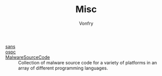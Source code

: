 #+TITLE: Misc
#+AUTHOR: Vonfry

- [[https://www.sans.org/][sans]] ::
- [[https://www.offensive-security.com/][ospc]] ::
- [[https://github.com/vxunderground/MalwareSourceCode][MalwareSourceCode]] :: Collection of malware source code for a variety of
  platforms in an array of different programming languages.
